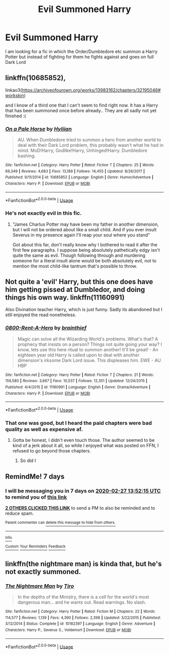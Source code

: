 #+TITLE: Evil Summoned Harry

* Evil Summoned Harry
:PROPERTIES:
:Author: RanjamArora
:Score: 25
:DateUnix: 1582184237.0
:DateShort: 2020-Feb-20
:END:
I am looking for a fic in which the Order/Dumbledore etc summon a Harry Potter but instead of fighting for them he fights against and goes on full Dark Lord


** linkffn(10685852),

linkao3([[https://archiveofourown.org/works/13983162/chapters/32195046#workskin]])

and I know of a third one that I can't seem to find right now. It has a Harry that has been summoned once before already.. They are all sadly not yet finished :(
:PROPERTIES:
:Author: Diablovia
:Score: 4
:DateUnix: 1582211582.0
:DateShort: 2020-Feb-20
:END:

*** [[https://www.fanfiction.net/s/10685852/1/][*/On a Pale Horse/*]] by [[https://www.fanfiction.net/u/3305720/Hyliian][/Hyliian/]]

#+begin_quote
  AU. When Dumbledore tried to summon a hero from another world to deal with their Dark Lord problem, this probably wasn't what he had in mind. MoD!Harry, Godlike!Harry, Unhinged!Harry. Dumbledore bashing.
#+end_quote

^{/Site/:} ^{fanfiction.net} ^{*|*} ^{/Category/:} ^{Harry} ^{Potter} ^{*|*} ^{/Rated/:} ^{Fiction} ^{T} ^{*|*} ^{/Chapters/:} ^{25} ^{*|*} ^{/Words/:} ^{69,349} ^{*|*} ^{/Reviews/:} ^{4,683} ^{*|*} ^{/Favs/:} ^{13,189} ^{*|*} ^{/Follows/:} ^{14,455} ^{*|*} ^{/Updated/:} ^{8/26/2017} ^{*|*} ^{/Published/:} ^{9/11/2014} ^{*|*} ^{/id/:} ^{10685852} ^{*|*} ^{/Language/:} ^{English} ^{*|*} ^{/Genre/:} ^{Humor/Adventure} ^{*|*} ^{/Characters/:} ^{Harry} ^{P.} ^{*|*} ^{/Download/:} ^{[[http://www.ff2ebook.com/old/ffn-bot/index.php?id=10685852&source=ff&filetype=epub][EPUB]]} ^{or} ^{[[http://www.ff2ebook.com/old/ffn-bot/index.php?id=10685852&source=ff&filetype=mobi][MOBI]]}

--------------

*FanfictionBot*^{2.0.0-beta} | [[https://github.com/tusing/reddit-ffn-bot/wiki/Usage][Usage]]
:PROPERTIES:
:Author: FanfictionBot
:Score: 2
:DateUnix: 1582211595.0
:DateShort: 2020-Feb-20
:END:


*** He's not exactly evil in this fic.
:PROPERTIES:
:Score: 1
:DateUnix: 1582223645.0
:DateShort: 2020-Feb-20
:END:

**** "James Charlus Potter may have been my father in another dimension, but I will not be ordered about like a small child. And if you ever insult Severus in my presence again I'll reap your soul where you stand"

Got about this far, don't really know why I bothered to read it after the first few paragraphs. I suppose being absolutely pathetically edgy isn't quite the same as evil. Though following through and murdering someone for a literal insult alone would be both absolutely evil, not to mention the most child-like tantrum that's possible to throw.
:PROPERTIES:
:Author: TheHeadlessScholar
:Score: 8
:DateUnix: 1582245501.0
:DateShort: 2020-Feb-21
:END:


** Not quite a 'evil' Harry, but this one does have him getting pissed at Dumbledor, and doing things his own way. linkffn(11160991)

Also Divination teacher Harry, which is just funny. Sadly its abandoned but I still enjoyed the read nonetheless.
:PROPERTIES:
:Author: Werefoxz
:Score: 1
:DateUnix: 1582233559.0
:DateShort: 2020-Feb-21
:END:

*** [[https://www.fanfiction.net/s/11160991/1/][*/0800-Rent-A-Hero/*]] by [[https://www.fanfiction.net/u/4934632/brainthief][/brainthief/]]

#+begin_quote
  Magic can solve all the Wizarding World's problems. What's that? A prophecy that insists on a person? Things not quite going your way? I know, lets use this here ritual to summon another! It'll be great! - An eighteen year old Harry is called upon to deal with another dimension's irksome Dark Lord issue. This displeases him. EWE - AU HBP
#+end_quote

^{/Site/:} ^{fanfiction.net} ^{*|*} ^{/Category/:} ^{Harry} ^{Potter} ^{*|*} ^{/Rated/:} ^{Fiction} ^{T} ^{*|*} ^{/Chapters/:} ^{21} ^{*|*} ^{/Words/:} ^{159,580} ^{*|*} ^{/Reviews/:} ^{3,667} ^{*|*} ^{/Favs/:} ^{10,537} ^{*|*} ^{/Follows/:} ^{12,351} ^{*|*} ^{/Updated/:} ^{12/24/2015} ^{*|*} ^{/Published/:} ^{4/4/2015} ^{*|*} ^{/id/:} ^{11160991} ^{*|*} ^{/Language/:} ^{English} ^{*|*} ^{/Genre/:} ^{Drama/Adventure} ^{*|*} ^{/Characters/:} ^{Harry} ^{P.} ^{*|*} ^{/Download/:} ^{[[http://www.ff2ebook.com/old/ffn-bot/index.php?id=11160991&source=ff&filetype=epub][EPUB]]} ^{or} ^{[[http://www.ff2ebook.com/old/ffn-bot/index.php?id=11160991&source=ff&filetype=mobi][MOBI]]}

--------------

*FanfictionBot*^{2.0.0-beta} | [[https://github.com/tusing/reddit-ffn-bot/wiki/Usage][Usage]]
:PROPERTIES:
:Author: FanfictionBot
:Score: 1
:DateUnix: 1582233607.0
:DateShort: 2020-Feb-21
:END:


*** That one was good, but I heard the paid chapters were bad quality as well as expensive af.
:PROPERTIES:
:Author: Tokimi-
:Score: 1
:DateUnix: 1582879930.0
:DateShort: 2020-Feb-28
:END:

**** Gotta be honest, I didn't even touch those. The author seemed to be kind of a jerk about it all, so while I enjoyed what was posted on FFN, I refused to go beyond those chapters.
:PROPERTIES:
:Author: Werefoxz
:Score: 2
:DateUnix: 1583180168.0
:DateShort: 2020-Mar-02
:END:

***** So did I
:PROPERTIES:
:Author: Tokimi-
:Score: 1
:DateUnix: 1583233808.0
:DateShort: 2020-Mar-03
:END:


** RemindMe! 7 days
:PROPERTIES:
:Author: skullaccio
:Score: 1
:DateUnix: 1582206735.0
:DateShort: 2020-Feb-20
:END:

*** I will be messaging you in 7 days on [[http://www.wolframalpha.com/input/?i=2020-02-27%2013:52:15%20UTC%20To%20Local%20Time][*2020-02-27 13:52:15 UTC*]] to remind you of [[https://np.reddit.com/r/HPfanfiction/comments/f6png8/evil_summoned_harry/fi6t5c9/?context=3][*this link*]]

[[https://np.reddit.com/message/compose/?to=RemindMeBot&subject=Reminder&message=%5Bhttps%3A%2F%2Fwww.reddit.com%2Fr%2FHPfanfiction%2Fcomments%2Ff6png8%2Fevil_summoned_harry%2Ffi6t5c9%2F%5D%0A%0ARemindMe%21%202020-02-27%2013%3A52%3A15%20UTC][*2 OTHERS CLICKED THIS LINK*]] to send a PM to also be reminded and to reduce spam.

^{Parent commenter can} [[https://np.reddit.com/message/compose/?to=RemindMeBot&subject=Delete%20Comment&message=Delete%21%20f6png8][^{delete this message to hide from others.}]]

--------------

[[https://np.reddit.com/r/RemindMeBot/comments/e1bko7/remindmebot_info_v21/][^{Info}]]

[[https://np.reddit.com/message/compose/?to=RemindMeBot&subject=Reminder&message=%5BLink%20or%20message%20inside%20square%20brackets%5D%0A%0ARemindMe%21%20Time%20period%20here][^{Custom}]]
[[https://np.reddit.com/message/compose/?to=RemindMeBot&subject=List%20Of%20Reminders&message=MyReminders%21][^{Your Reminders}]]
[[https://np.reddit.com/message/compose/?to=Watchful1&subject=RemindMeBot%20Feedback][^{Feedback}]]
:PROPERTIES:
:Author: RemindMeBot
:Score: 2
:DateUnix: 1582206767.0
:DateShort: 2020-Feb-20
:END:


** linkffn(the nightmare man) is kinda that, but he's not exactly summoned.
:PROPERTIES:
:Score: 1
:DateUnix: 1582225137.0
:DateShort: 2020-Feb-20
:END:

*** [[https://www.fanfiction.net/s/10182397/1/][*/The Nightmare Man/*]] by [[https://www.fanfiction.net/u/1274947/Tiro][/Tiro/]]

#+begin_quote
  In the depths of the Ministry, there is a cell for the world's most dangerous man... and he wants out. Read warnings. No slash.
#+end_quote

^{/Site/:} ^{fanfiction.net} ^{*|*} ^{/Category/:} ^{Harry} ^{Potter} ^{*|*} ^{/Rated/:} ^{Fiction} ^{M} ^{*|*} ^{/Chapters/:} ^{22} ^{*|*} ^{/Words/:} ^{114,577} ^{*|*} ^{/Reviews/:} ^{1,139} ^{*|*} ^{/Favs/:} ^{4,390} ^{*|*} ^{/Follows/:} ^{2,398} ^{*|*} ^{/Updated/:} ^{3/22/2015} ^{*|*} ^{/Published/:} ^{3/12/2014} ^{*|*} ^{/Status/:} ^{Complete} ^{*|*} ^{/id/:} ^{10182397} ^{*|*} ^{/Language/:} ^{English} ^{*|*} ^{/Genre/:} ^{Adventure} ^{*|*} ^{/Characters/:} ^{Harry} ^{P.,} ^{Severus} ^{S.,} ^{Voldemort} ^{*|*} ^{/Download/:} ^{[[http://www.ff2ebook.com/old/ffn-bot/index.php?id=10182397&source=ff&filetype=epub][EPUB]]} ^{or} ^{[[http://www.ff2ebook.com/old/ffn-bot/index.php?id=10182397&source=ff&filetype=mobi][MOBI]]}

--------------

*FanfictionBot*^{2.0.0-beta} | [[https://github.com/tusing/reddit-ffn-bot/wiki/Usage][Usage]]
:PROPERTIES:
:Author: FanfictionBot
:Score: 1
:DateUnix: 1582225174.0
:DateShort: 2020-Feb-20
:END:
